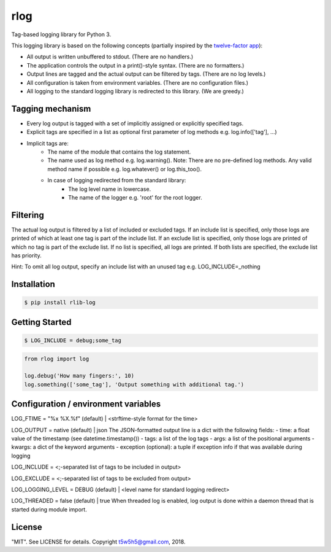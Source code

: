 rlog
====

Tag-based logging library for Python 3.

This logging library is based on the following concepts (partially inspired by the `twelve-factor app`_):

- All output is written unbuffered to stdout. (There are no handlers.)
- The application controls the output in a print()-style syntax. (There are no formatters.)
- Output lines are tagged and the actual output can be filtered by tags. (There are no log levels.)
- All configuration is taken from environment variables. (There are no configuration files.)
- All logging to the standard logging library is redirected to this library. (We are greedy.)

Tagging mechanism
-----------------
- Every log output is tagged with a set of implicitly assigned or explicitly specified tags.
- Explicit tags are specified in a list as optional first parameter of log methods e.g. log.info(['tag'], ...)
- Implicit tags are:
    - The name of the module that contains the log statement.
    - The name used as log method e.g. log.warning(). Note: There are no pre-defined log methods.
      Any valid method name if possible e.g. log.whatever() or log.this_too().
    - In case of logging redirected from the standard library:
        - The log level name in lowercase.
        - The name of the logger e.g. 'root' for the root logger.

Filtering
---------
The actual log output is filtered by a list of included or excluded tags.
If an include list is specified, only those logs are printed of which at least one tag is part of the include list.
If an exclude list is specified, only those logs are printed of which no tag is part of the exclude list.
If no list is specified, all logs are printed. If both lists are specified, the exclude list has priority.

Hint: To omit all log output, specify an include list with an unused tag e.g. LOG_INCLUDE=_nothing

Installation
------------

.. code-block:: bash

    $ pip install rlib-log

Getting Started
---------------

.. code-block:: bash

    $ LOG_INCLUDE = debug;some_tag

.. code-block:: python

    from rlog import log

    log.debug('How many fingers:', 10)
    log.something(['some_tag'], 'Output something with additional tag.')

Configuration / environment variables
-------------------------------------
LOG_FTIME = "%x %X.%f" (default) | <strftime-style format for the time>

LOG_OUTPUT = native (default) | json
The JSON-formatted output line is a dict with the following fields:
- time: a float value of the timestamp (see datetime.timestamp())
- tags: a list of the log tags
- args: a list of the positional arguments
- kwargs: a dict of the keyword arguments
- exception (optional): a tuple if exception info if that was available during logging

LOG_INCLUDE = <;-separated list of tags to be included in output>

LOG_EXCLUDE = <;-separated list of tags to be excluded from output>

LOG_LOGGING_LEVEL = DEBUG (default) | <level name for standard logging redirect>

LOG_THREADED = false (default) | true
When threaded log is enabled, log output is done within a daemon thread that is started
during module import.

License
-------

"MIT". See LICENSE for details. Copyright t5w5h5@gmail.com, 2018.

.. _twelve-factor app: https://12factor.net


